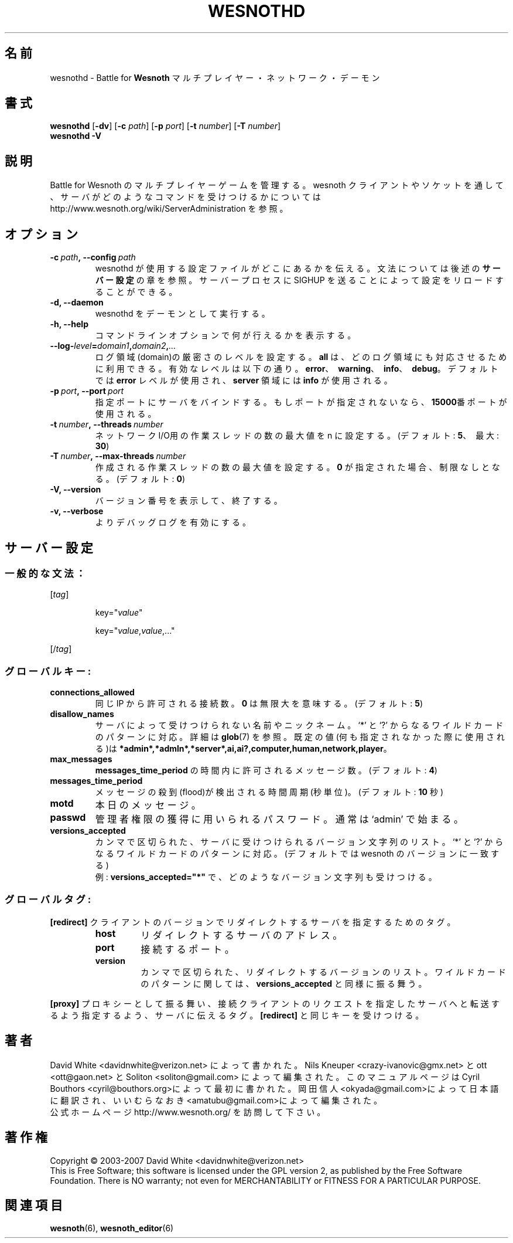 .\" This program is free software; you can redistribute it and/or modify
.\" it under the terms of the GNU General Public License as published by
.\" the Free Software Foundation; either version 2 of the License, or
.\" (at your option) any later version.
.\"
.\" This program is distributed in the hope that it will be useful,
.\" but WITHOUT ANY WARRANTY; without even the implied warranty of
.\" MERCHANTABILITY or FITNESS FOR A PARTICULAR PURPOSE.  See the
.\" GNU General Public License for more details.
.\"
.\" You should have received a copy of the GNU General Public License
.\" along with this program; if not, write to the Free Software
.\" Foundation, Inc., 51 Franklin Street, Fifth Floor, Boston, MA  02110-1301  USA
.\"
.
.\"*******************************************************************
.\"
.\" This file was generated with po4a. Translate the source file.
.\"
.\"*******************************************************************
.TH WESNOTHD 6 2007 wesnothd "Battle for Wesnoth マルチプレイヤー・ネットワーク・デーモン"
.
.SH 名前
.
wesnothd \- Battle for \fBWesnoth\fP マルチプレイヤー・ネットワーク・デーモン
.
.SH 書式
.
\fBwesnothd\fP [\|\fB\-dv\fP\|] [\|\fB\-c\fP \fIpath\fP\|] [\|\fB\-p\fP \fIport\fP\|] [\|\fB\-t\fP
\fInumber\fP\|] [\|\fB\-T\fP \fInumber\fP\|]
.br
\fBwesnothd\fP \fB\-V\fP
.
.SH 説明
.
Battle for Wesnoth のマルチプレイヤーゲームを管理する。wesnoth
クライアントやソケットを通して、サーバがどのようなコマンドを受けつけるかについては
http://www.wesnoth.org/wiki/ServerAdministration を参照。
.
.SH オプション
.
.TP 
\fB\-c\ \fP\fIpath\fP\fB,\ \-\-config\fP\fI\ path\fP
wesnothd が使用する設定ファイルがどこにあるかを伝える。文法については後述の \fBサーバー設定\fP の章を参照。サーバープロセスに SIGHUP
を送ることによって設定をリロードすることができる。
.TP 
\fB\-d, \-\-daemon\fP
wesnothd をデーモンとして実行する。
.TP 
\fB\-h, \-\-help\fP
コマンドラインオプションで何が行えるかを表示する。
.TP 
\fB\-\-log\-\fP\fIlevel\fP\fB=\fP\fIdomain1\fP\fB,\fP\fIdomain2\fP\fB,\fP\fI...\fP
ログ領域(domain)の厳密さのレベルを設定する。 \fBall\fP は、どのログ領域にも対応させるために利用できる。
有効なレベルは以下の通り。\fBerror\fP、\ \fBwarning\fP、\ \fBinfo\fP、\ \fBdebug\fP。デフォルトでは \fBerror\fP
レベルが使用され、\fBserver\fP 領域には \fBinfo\fP が使用される。
.TP 
\fB\-p\ \fP\fIport\fP\fB,\ \-\-port\fP\fI\ port\fP
指定ポートにサーバをバインドする。 もしポートが指定されないなら、 \fB15000\fP番ポートが使用される。
.TP 
\fB\-t\ \fP\fInumber\fP\fB,\ \-\-threads\fP\fI\ number\fP
ネットワークI/O用の作業スレッドの数の最大値を n に設定する。(デフォルト: \fB5\fP、\ 最大: \fB30\fP)
.TP 
\fB\-T\ \fP\fInumber\fP\fB,\ \-\-max\-threads\fP\fI\ number\fP
作成される作業スレッドの数の最大値を設定する。 \fB0\fP が指定された場合、制限なしとなる。(デフォルト: \fB0\fP)
.TP 
\fB\-V, \-\-version\fP
バージョン番号を表示して、終了する。
.TP 
\fB\-v, \-\-verbose\fP
よりデバッグログを有効にする。
.
.SH サーバー設定
.
.SS 一般的な文法：
.
.P
[\fItag\fP]
.IP
key="\fIvalue\fP"
.IP
key="\fIvalue\fP,\fIvalue\fP,..."
.P
[/\fItag\fP]
.
.SS グローバルキー:
.
.TP 
\fBconnections_allowed\fP
同じ IP から許可される接続数。 \fB0\fP は無限大を意味する。(デフォルト: \fB5\fP)
.TP 
\fBdisallow_names\fP
サーバによって受けつけられない名前やニックネーム。 `*' と `?' からなるワイルドカードのパターンに対応。詳細は \fBglob\fP(7)
を参照。既定の値(何も指定されなかった際に使用される)は
\fB*admin*,*admln*,*server*,ai,ai?,computer,human,network,player\fP。
.TP 
\fBmax_messages\fP
\fBmessages_time_period\fP の時間内に許可されるメッセージ数。(デフォルト: \fB4\fP)
.TP 
\fBmessages_time_period\fP
メッセージの殺到(flood)が検出される時間周期(秒単位)。(デフォルト: \fB10\fP 秒)
.TP 
\fBmotd\fP
本日のメッセージ。
.TP 
\fBpasswd\fP
管理者権限の獲得に用いられるパスワード。 通常は `admin' で始まる。
.TP 
\fBversions_accepted\fP
カンマで区切られた、サーバに受けつけられるバージョン文字列のリスト。 `*' と `?' からなるワイルドカードのパターンに対応。(デフォルトでは
wesnoth のバージョンに一致する)
.br
例: \fBversions_accepted="*"\fP で、どのようなバージョン文字列も受けつける。
.
.SS グローバルタグ:
.
.P
\fB[redirect]\fP クライアントのバージョンでリダイレクトするサーバを指定するためのタグ。
.RS
.TP 
\fBhost\fP
リダイレクトするサーバのアドレス。
.TP 
\fBport\fP
接続するポート。
.TP 
\fBversion\fP
カンマで区切られた、リダイレクトするバージョンのリスト。ワイルドカードのパターンに関しては、 \fBversions_accepted\fP
と同様に振る舞う。
.RE
.P
\fB[proxy]\fP プロキシーとして振る舞い、接続クライアントのリクエストを指定したサーバへと転送するよう指定するよう、サーバに伝えるタグ。
\fB[redirect]\fP と同じキーを受けつける。
.
.SH 著者
.
David White <davidnwhite@verizon.net> によって書かれた。 Nils Kneuper
<crazy\-ivanovic@gmx.net> と ott <ott@gaon.net> と Soliton
<soliton@gmail.com> によって編集された。 このマニュアルページは Cyril Bouthors
<cyril@bouthors.org>によって最初に書かれた。 岡田信人
<okyada@gmail.com>によって日本語に翻訳され、いいむらなおき
<amatubu@gmail.com>によって編集された。
.br
公式ホームページ http://www.wesnoth.org/ を訪問して下さい。
.
.SH 著作権
.
Copyright \(co 2003\-2007 David White <davidnwhite@verizon.net>
.br
This is Free Software; this software is licensed under the GPL version 2, as
published by the Free Software Foundation.  There is NO warranty; not even
for MERCHANTABILITY or FITNESS FOR A PARTICULAR PURPOSE.
.
.SH 関連項目
.
\fBwesnoth\fP(6), \fBwesnoth_editor\fP(6)
